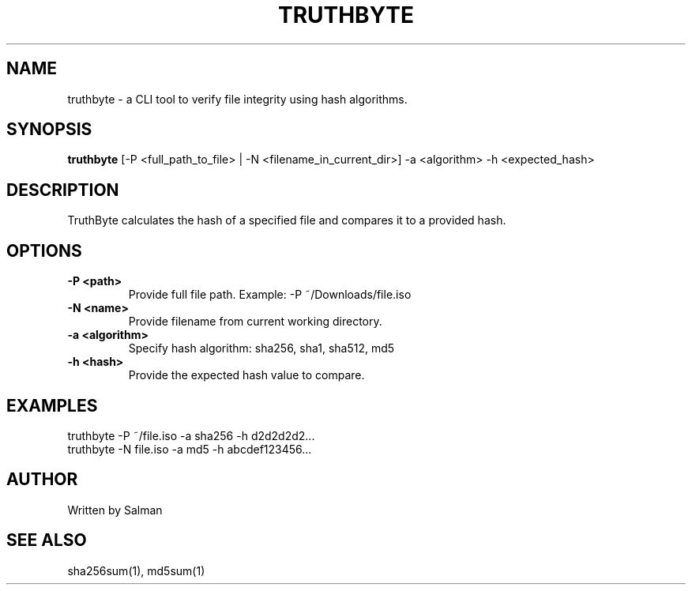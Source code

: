 .TH TRUTHBYTE 1 "April 2025" "TruthByte 1.0" "File Hash Verifier"

.SH NAME
truthbyte \- a CLI tool to verify file integrity using hash algorithms.

.SH SYNOPSIS
.B truthbyte
[\-P <full_path_to_file> | \-N <filename_in_current_dir>] \-a <algorithm> \-h <expected_hash>

.SH DESCRIPTION
TruthByte calculates the hash of a specified file and compares it to a provided hash.

.SH OPTIONS
.TP
.B \-P <path>
Provide full file path. Example: -P ~/Downloads/file.iso

.TP
.B \-N <name>
Provide filename from current working directory.

.TP
.B \-a <algorithm>
Specify hash algorithm: sha256, sha1, sha512, md5

.TP
.B \-h <hash>
Provide the expected hash value to compare.

.SH EXAMPLES
.nf
truthbyte -P ~/file.iso -a sha256 -h d2d2d2d2...
truthbyte -N file.iso -a md5 -h abcdef123456...

.SH AUTHOR
Written by Salman

.SH SEE ALSO
sha256sum(1), md5sum(1)
